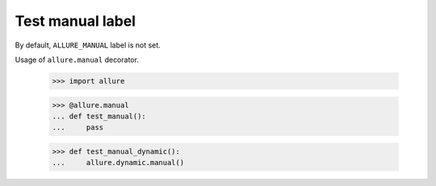 Test manual label
-------------

By default, ``ALLURE_MANUAL`` label is not set.

Usage of ``allure.manual`` decorator.

    >>> import allure


    >>> @allure.manual
    ... def test_manual():
    ...     pass

    >>> def test_manual_dynamic():
    ...     allure.dynamic.manual()
